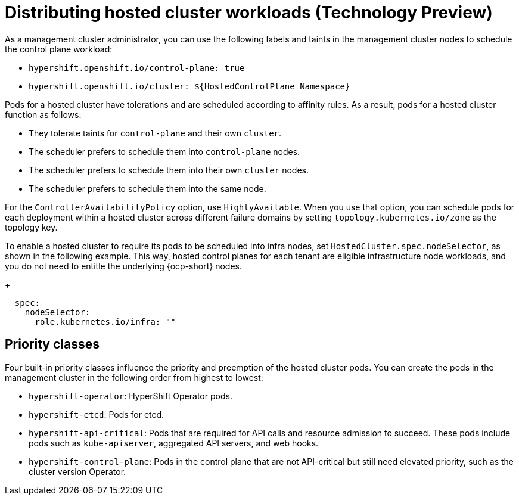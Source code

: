 [#hosted-cluster-workload-distributing]
= Distributing hosted cluster workloads (Technology Preview)

As a management cluster administrator, you can use the following labels and taints in the management cluster nodes to schedule the control plane workload:

- `hypershift.openshift.io/control-plane: true`
- `hypershift.openshift.io/cluster: ${HostedControlPlane Namespace}`

Pods for a hosted cluster have tolerations and are scheduled according to affinity rules. As a result, pods for a hosted cluster function as follows: 

- They tolerate taints for `control-plane` and their own `cluster`.
- The scheduler prefers to schedule them into `control-plane` nodes.
- The scheduler prefers to schedule them into their own `cluster` nodes.
- The scheduler prefers to schedule them into the same node.

For the `ControllerAvailabilityPolicy` option, use `HighlyAvailable`. When you use that option, you can schedule pods for each deployment within a hosted cluster across different failure domains by setting `topology.kubernetes.io/zone` as the topology key.

To enable a hosted cluster to require its pods to be scheduled into infra nodes, set `HostedCluster.spec.nodeSelector`, as shown in the following example. This way, hosted control planes for each tenant are eligible infrastructure node workloads, and you do not need to entitle the underlying {ocp-short} nodes.
+
----
  spec:
    nodeSelector:
      role.kubernetes.io/infra: "" 
----

[#hosted-cluster-workload-distributing-priority]
== Priority classes

Four built-in priority classes influence the priority and preemption of the hosted cluster pods. You can create the pods in the management cluster in the following order from highest to lowest:

- `hypershift-operator`: HyperShift Operator pods.
- `hypershift-etcd`: Pods for etcd.
- `hypershift-api-critical`: Pods that are required for API calls and resource admission to succeed. These pods include pods such as `kube-apiserver`, aggregated API servers, and web hooks.
- `hypershift-control-plane`: Pods in the control plane that are not API-critical but still need elevated priority, such as the cluster version Operator.

